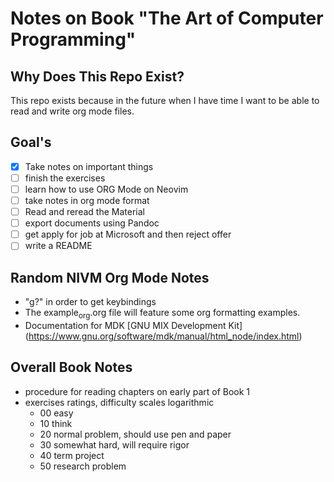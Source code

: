 * Notes on Book "The Art of Computer Programming"

** Why Does This Repo Exist?
  This repo exists because in the future when I have time I want to be able to
  read and write org mode files.


** Goal's

- [X] Take notes on important things
- [ ] finish the exercises
- [ ] learn how to use ORG Mode on Neovim
- [ ] take notes in org mode format
- [ ] Read and reread the Material
- [ ] export documents using Pandoc
- [ ] get apply for job at Microsoft and then reject offer
- [ ] write a README

** Random NIVM Org Mode Notes

- "g?" in order to get keybindings
- The example_org.org file will feature some org formatting examples.
- Documentation for MDK [GNU MIX Development Kit](https://www.gnu.org/software/mdk/manual/html_node/index.html)

** Overall Book Notes

- procedure for reading chapters on early part of Book 1 
- exercises ratings, difficulty scales logarithmic
  - 00 easy
  - 10 think
  - 20 normal problem, should use pen and paper
  - 30 somewhat hard, will require rigor
  - 40 term project
  - 50 research problem

